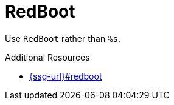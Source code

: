 :navtitle: RedBoot
:keywords: reference, rule, RedBoot

= RedBoot

Use `RedBoot` rather than `%s`.

.Additional Resources

* link:{ssg-url}#redboot[]

